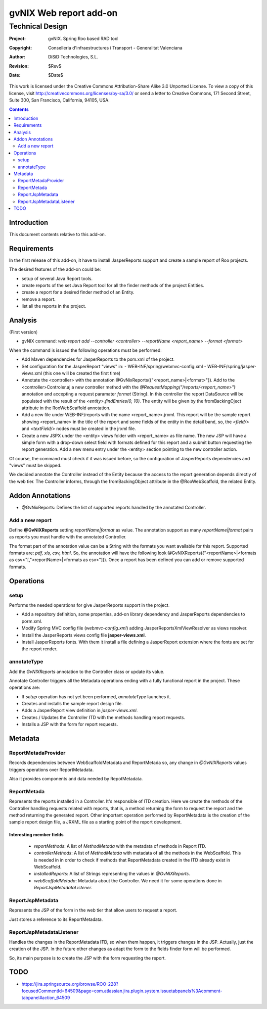 ==================================
 gvNIX Web report add-on
==================================


-----------------
Technical Design
-----------------

:Project:   gvNIX. Spring Roo based RAD tool
:Copyright: Conselleria d'Infraestructures i Transport - Generalitat Valenciana
:Author:    DiSiD Technologies, S.L.
:Revision:  $Rev$
:Date:      $Date$

This work is licensed under the Creative Commons Attribution-Share Alike 3.0    Unported License. To view a copy of this license, visit
http://creativecommons.org/licenses/by-sa/3.0/ or send a letter to
Creative Commons, 171 Second Street, Suite 300, San Francisco, California,
94105, USA.

.. contents::
   :depth: 2
   :backlinks: none

.. |date| date::

Introduction
===============

This document contents relative to this add-on.

Requirements
=============

In the first release of this add-on, it have to install JasperReports support and create a sample report of Roo projects.

The desired features of the add-on could be:

* setup of several Java Report tools.
* create reports of the set Java Report tool for all the finder methods of the project Entities.
* create a report for a desired finder method of an Entity.
* remove a report.
* list all the reports in the project.

Analysis
=========

(First version)

* gvNIX command:  `web report add --controller <controller> --reportName <report_name> --format <format>`

When the command is issued the following operations must be performed:

* Add Maven dependencies for JasperReports to the pom.xml of the project.
* Set configuration for the JasperReport "views" in:
  - WEB-INF/spring/webmvc-config.xml
  - WEB-INF/spring/jasper-views.xml (this one will be created the first time)
* Annotate the <controller> with the annotation @GvNixReports({"<report_name>|<format>"}). Add to the <controller>Controler.aj a new controller method with the
  *@RequestMapping("/reports/<report_name>")* annotation and accepting a request paramater *format* (String). In this controller the report DataSource will be
  populated with the result of the *<entity>.findEntries(0, 10)*. The entity will be given by the fromBackingOject attribute in the RooWebScaffold annotation.
* Add a new file under WEB-INF/reports with the name <report_name>.jrxml. This report will be the sample report showing <report_name> in the title of the
  report and some fields of the entity in the detail band, so, the *<field/>* and *<textField/>* nodes must be created in the jrxml file.
* Create a new JSPX under the <entity> views folder with <report_name> as file name. The new JSP will have a simple form with a drop-down select field
  with formats defined for this report and a submit button requesting the report generation. Add a new menu entry under the <entity> section pointing to the
  new controller action.

Of course, the command must check if it was issued before, so the configuration of JasperReports dependencies and "views" must be skipped.

We decided annotate the Controller instead of the Entity because the access to the report generation depends directly of the web tier. The Controller informs,
through the fromBackingObject attribute in the @RooWebScaffold, the related Entity.

Addon Annotations
==================

* @GvNixReports: Defines the list of supported reports handled by the annotated Controller.

Add a new report
-------------------

Define **@GvNIXReports** setting *reportName|format* as value. The annotation support as many *reportName|format* pairs as reports you must handle with the annotated
Controller.

The format part of the annotation value can be a String with the formats you want available for this report. Supported formats are: *pdf, xls, csv, html*. So, the
annotation will have the following look @GvNIXReports({"<reportName>|<formats as csv>"[,"<reportName>|<formats as csv>"]}). Once a report has been defined you can
add or remove supported formats.

Operations
===========

setup
-----

Performs the needed operations for give JasperReports support in the project.

* Add a repository definition, some properties, add-on library dependency and JasperReports dependencies to porm.xml.
* Modify Spring MVC config file (*webmvc-config.xml*) adding JasperReportsXmlViewResolver as views resolver.
* Install the JasperReports views config file **jasper-views.xml**.
* Install JasperReports fonts. With them it install a file defining a JasperReport extension where the fonts are set for
  the report render.

annotateType
------------

Add the *GvNIXReports* annotation to the Controller class or update its value.

Annotate Controller triggers all the Metadata operations ending with a fully functional report in the project. These operations
are:

* If *setup* operation has not yet been performed, *annotateType* launches it.
* Creates and installs the sample report design file.
* Adds a JasperReport view definition in *jasper-views.xml*.
* Creates / Updates the Controller ITD with the methods handling report requests.
* Installs a JSP with the form for report requests.

Metadata
=========

ReportMetadaProvider
---------------------

Records dependencies between WebScaffoldMetadata and ReportMetada so, any change in *@GvNIXReports* values triggers operations
over ReportMetadata.

Also it provides components and data needed by RepotMetadata.

ReportMetada
-------------

Represents the reports installed in a Controller. It's responsible of ITD creation. Here we create the methods of the Controller
handling requests related with reports, that is, a method returning the form to request the report and the method returning
the generated report. Other important operation performed by ReportMetadata is the creation of the sample report design file,
a JRXML file as a starting point of the report development.

Interesting member fields
~~~~~~~~~~~~~~~~~~~~~~~~~
 * *reportMethods*: A list of *MethodMetada* with the metadata of methods in Report ITD.
 * *controllerMethods*: A list of *MethodMetada* with metadata of all the methods in the WebScaffold. This is needed in
   in order to check if methods that ReportMetadata created in the ITD already exist in WebScaffold.
 * *installedReports*: A list of Strings representing the values in *@GvNIXReports*.
 * *webScaffoldMetada*: Metadata about the Controller. We need it for some operations done in *ReportJspMetadataListener*.

ReportJspMetadata
------------------

Represents the JSP of the form in the web tier that allow users to request a report.

Just stores a reference to its ReportMetadata.

ReportJspMetadataListener
--------------------------

Handles the changes in the ReportMetadata ITD, so when them happen, it triggers changes in the JSP. Actually, just the creation
of the JSP. In the future other changes as adapt the form to the fields finder form will be performed.

So, its main purpose is to create the JSP with the form requesting the report.

TODO
====

* https://jira.springsource.org/browse/ROO-228?focusedCommentId=64509&page=com.atlassian.jira.plugin.system.issuetabpanels%3Acomment-tabpanel#action_64509
